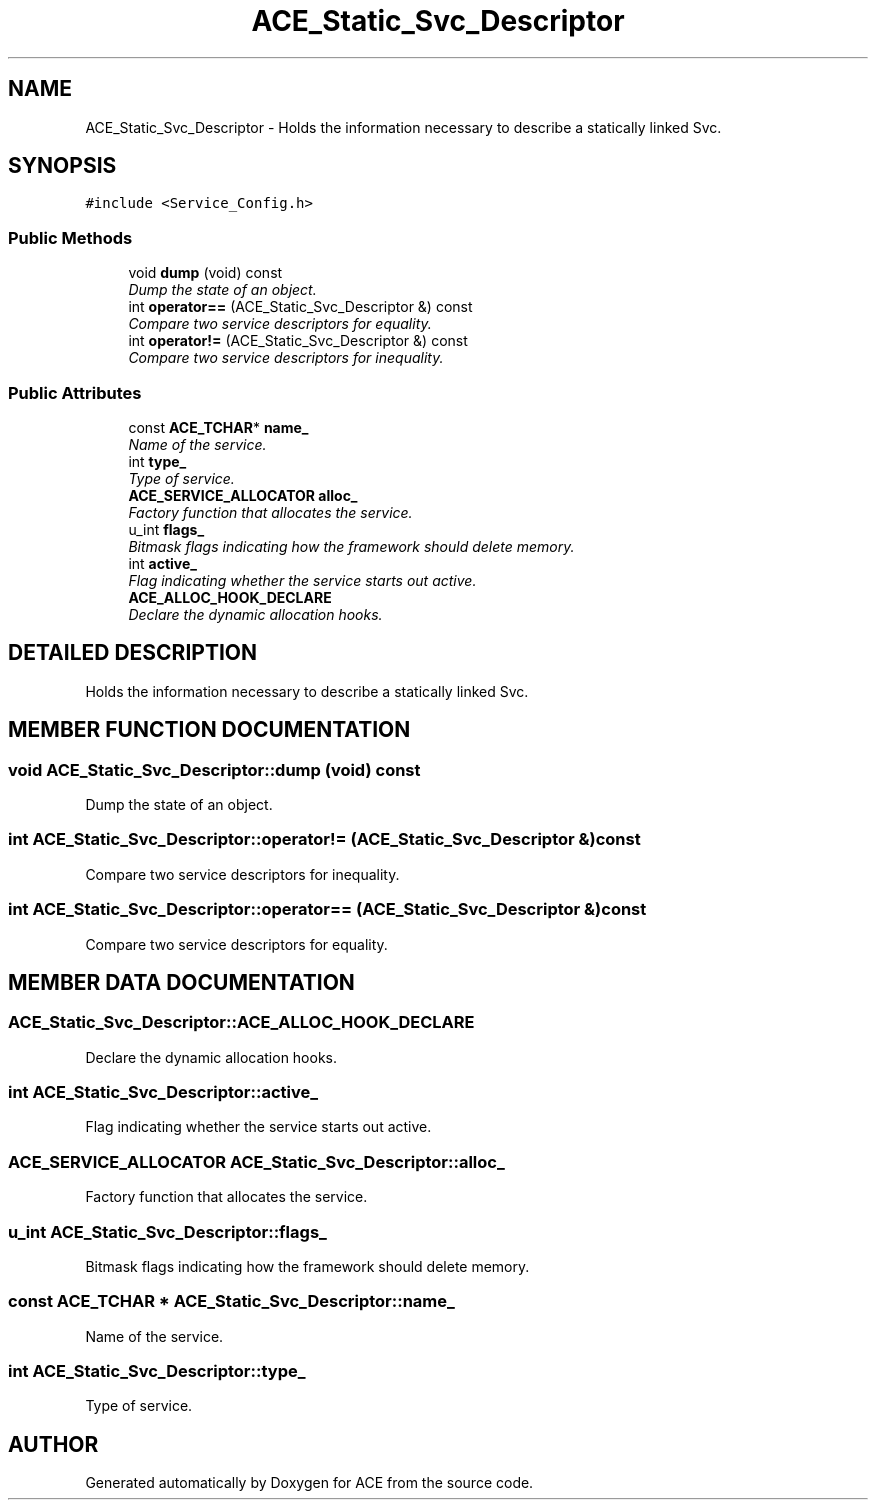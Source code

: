 .TH ACE_Static_Svc_Descriptor 3 "5 Oct 2001" "ACE" \" -*- nroff -*-
.ad l
.nh
.SH NAME
ACE_Static_Svc_Descriptor \- Holds the information necessary to describe a statically linked Svc. 
.SH SYNOPSIS
.br
.PP
\fC#include <Service_Config.h>\fR
.PP
.SS Public Methods

.in +1c
.ti -1c
.RI "void \fBdump\fR (void) const"
.br
.RI "\fIDump the state of an object.\fR"
.ti -1c
.RI "int \fBoperator==\fR (ACE_Static_Svc_Descriptor &) const"
.br
.RI "\fICompare two service descriptors for equality.\fR"
.ti -1c
.RI "int \fBoperator!=\fR (ACE_Static_Svc_Descriptor &) const"
.br
.RI "\fICompare two service descriptors for inequality.\fR"
.in -1c
.SS Public Attributes

.in +1c
.ti -1c
.RI "const \fBACE_TCHAR\fR* \fBname_\fR"
.br
.RI "\fIName of the service.\fR"
.ti -1c
.RI "int \fBtype_\fR"
.br
.RI "\fIType of service.\fR"
.ti -1c
.RI "\fBACE_SERVICE_ALLOCATOR\fR \fBalloc_\fR"
.br
.RI "\fIFactory function that allocates the service.\fR"
.ti -1c
.RI "u_int \fBflags_\fR"
.br
.RI "\fIBitmask flags indicating how the framework should delete memory.\fR"
.ti -1c
.RI "int \fBactive_\fR"
.br
.RI "\fIFlag indicating whether the service starts out active.\fR"
.ti -1c
.RI "\fBACE_ALLOC_HOOK_DECLARE\fR"
.br
.RI "\fIDeclare the dynamic allocation hooks.\fR"
.in -1c
.SH DETAILED DESCRIPTION
.PP 
Holds the information necessary to describe a statically linked Svc.
.PP
.SH MEMBER FUNCTION DOCUMENTATION
.PP 
.SS void ACE_Static_Svc_Descriptor::dump (void) const
.PP
Dump the state of an object.
.PP
.SS int ACE_Static_Svc_Descriptor::operator!= (ACE_Static_Svc_Descriptor &) const
.PP
Compare two service descriptors for inequality.
.PP
.SS int ACE_Static_Svc_Descriptor::operator== (ACE_Static_Svc_Descriptor &) const
.PP
Compare two service descriptors for equality.
.PP
.SH MEMBER DATA DOCUMENTATION
.PP 
.SS ACE_Static_Svc_Descriptor::ACE_ALLOC_HOOK_DECLARE
.PP
Declare the dynamic allocation hooks.
.PP
.SS int ACE_Static_Svc_Descriptor::active_
.PP
Flag indicating whether the service starts out active.
.PP
.SS \fBACE_SERVICE_ALLOCATOR\fR ACE_Static_Svc_Descriptor::alloc_
.PP
Factory function that allocates the service.
.PP
.SS u_int ACE_Static_Svc_Descriptor::flags_
.PP
Bitmask flags indicating how the framework should delete memory.
.PP
.SS const \fBACE_TCHAR\fR * ACE_Static_Svc_Descriptor::name_
.PP
Name of the service.
.PP
.SS int ACE_Static_Svc_Descriptor::type_
.PP
Type of service.
.PP


.SH AUTHOR
.PP 
Generated automatically by Doxygen for ACE from the source code.